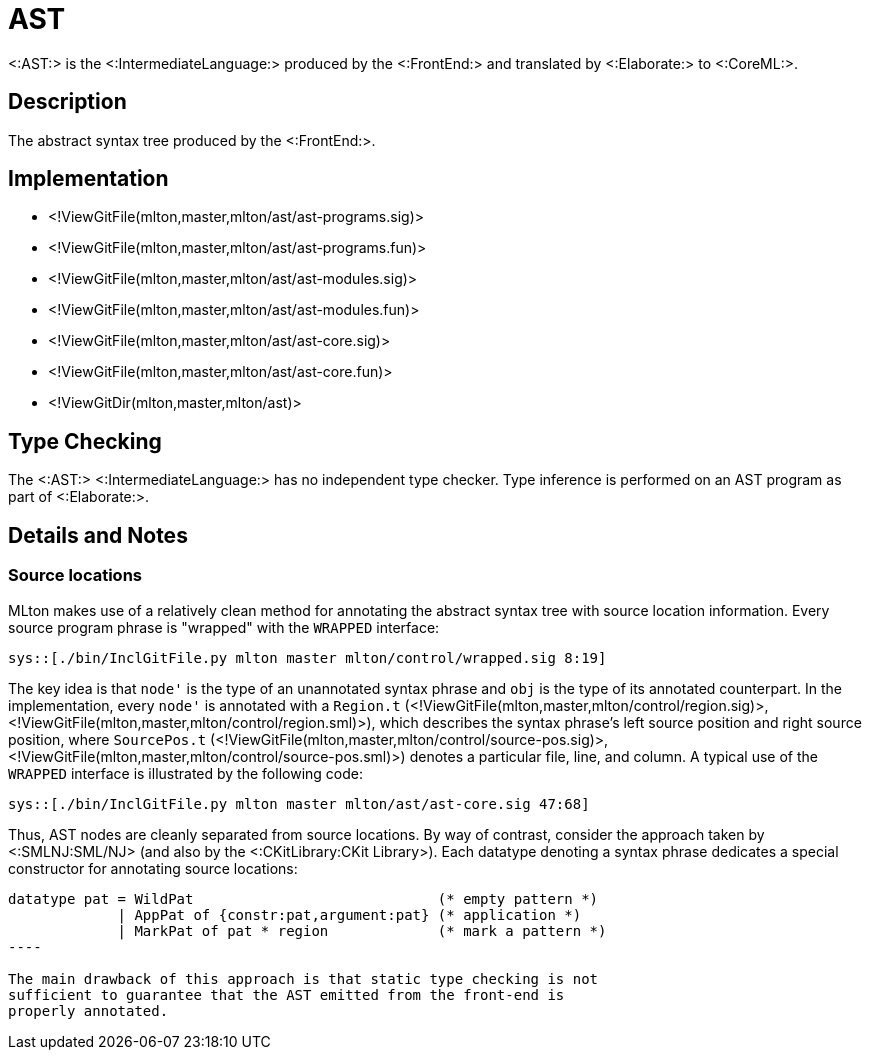AST
===

<:AST:> is the <:IntermediateLanguage:> produced by the <:FrontEnd:>
and translated by <:Elaborate:> to <:CoreML:>.

== Description ==

The abstract syntax tree produced by the <:FrontEnd:>.

== Implementation ==

* <!ViewGitFile(mlton,master,mlton/ast/ast-programs.sig)>
* <!ViewGitFile(mlton,master,mlton/ast/ast-programs.fun)>
* <!ViewGitFile(mlton,master,mlton/ast/ast-modules.sig)>
* <!ViewGitFile(mlton,master,mlton/ast/ast-modules.fun)>
* <!ViewGitFile(mlton,master,mlton/ast/ast-core.sig)>
* <!ViewGitFile(mlton,master,mlton/ast/ast-core.fun)>
* <!ViewGitDir(mlton,master,mlton/ast)>

== Type Checking ==

The <:AST:> <:IntermediateLanguage:> has no independent type
checker. Type inference is performed on an AST program as part of
<:Elaborate:>.

== Details and Notes ==

=== Source locations ===

MLton makes use of a relatively clean method for annotating the
abstract syntax tree with source location information.  Every source
program phrase is "wrapped" with the `WRAPPED` interface:

[source,sml]
----
sys::[./bin/InclGitFile.py mlton master mlton/control/wrapped.sig 8:19]
----

The key idea is that `node'` is the type of an unannotated syntax
phrase and `obj` is the type of its annotated counterpart. In the
implementation, every `node'` is annotated with a `Region.t`
(<!ViewGitFile(mlton,master,mlton/control/region.sig)>,
<!ViewGitFile(mlton,master,mlton/control/region.sml)>), which describes the
syntax phrase's left source position and right source position, where
`SourcePos.t` (<!ViewGitFile(mlton,master,mlton/control/source-pos.sig)>,
<!ViewGitFile(mlton,master,mlton/control/source-pos.sml)>) denotes a
particular file, line, and column.  A typical use of the `WRAPPED`
interface is illustrated by the following code:

[source,sml]
----
sys::[./bin/InclGitFile.py mlton master mlton/ast/ast-core.sig 47:68]
----

Thus, AST nodes are cleanly separated from source locations.  By way
of contrast, consider the approach taken by <:SMLNJ:SML/NJ> (and also
by the <:CKitLibrary:CKit Library>).  Each datatype denoting a syntax
phrase dedicates a special constructor for annotating source
locations:
[source,sml]
-----
datatype pat = WildPat                             (* empty pattern *)
             | AppPat of {constr:pat,argument:pat} (* application *)
             | MarkPat of pat * region             (* mark a pattern *)
----

The main drawback of this approach is that static type checking is not
sufficient to guarantee that the AST emitted from the front-end is
properly annotated.
